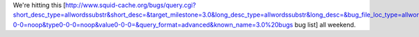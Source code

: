 We're hitting this [http://www.squid-cache.org/bugs/query.cgi?short_desc_type=allwordssubstr&short_desc=&target_milestone=3.0&long_desc_type=allwordssubstr&long_desc=&bug_file_loc_type=allwordssubstr&bug_file_loc=&status_whiteboard_type=allwordssubstr&status_whiteboard=&bug_status=NEW&bug_status=ASSIGNED&bug_status=REOPENED&emailtype1=substring&email1=&emailtype2=substring&email2=&bugidtype=include&bug_id=&changedin=&chfieldfrom=&chfieldto=Now&chfieldvalue=&newqueryname=3.0%20bugs&tofooter=1&field0-0-0=noop&type0-0-0=noop&value0-0-0=&query_format=advanced&known_name=3.0%20bugs bug list] all weekend.
